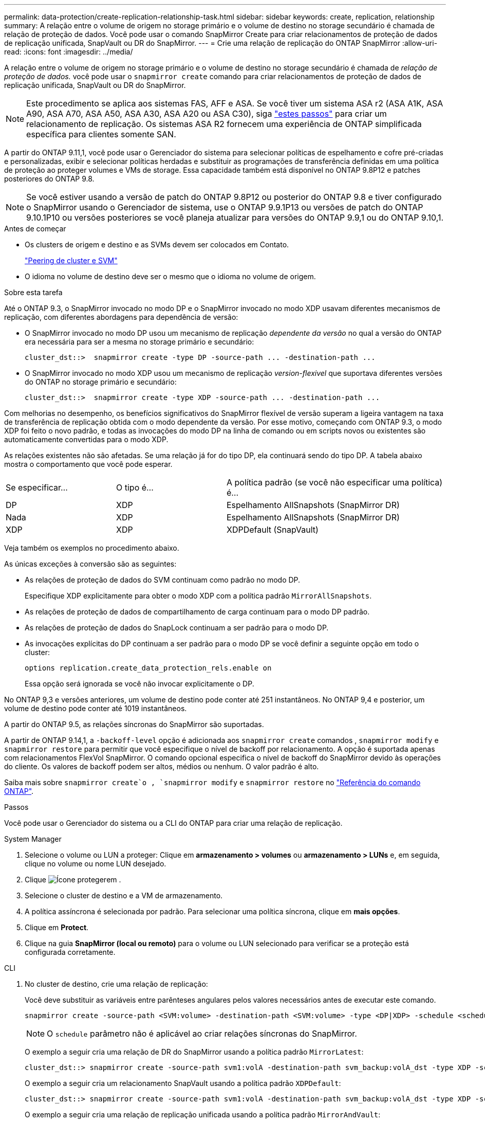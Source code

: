 ---
permalink: data-protection/create-replication-relationship-task.html 
sidebar: sidebar 
keywords: create, replication, relationship 
summary: A relação entre o volume de origem no storage primário e o volume de destino no storage secundário é chamada de relação de proteção de dados. Você pode usar o comando SnapMirror Create para criar relacionamentos de proteção de dados de replicação unificada, SnapVault ou DR do SnapMirror. 
---
= Crie uma relação de replicação do ONTAP SnapMirror
:allow-uri-read: 
:icons: font
:imagesdir: ../media/


[role="lead"]
A relação entre o volume de origem no storage primário e o volume de destino no storage secundário é chamada de _relação de proteção de dados._ você pode usar o `snapmirror create` comando para criar relacionamentos de proteção de dados de replicação unificada, SnapVault ou DR do SnapMirror.


NOTE: Este procedimento se aplica aos sistemas FAS, AFF e ASA. Se você tiver um sistema ASA r2 (ASA A1K, ASA A90, ASA A70, ASA A50, ASA A30, ASA A20 ou ASA C30), siga link:https://docs.netapp.com/us-en/asa-r2/data-protection/snapshot-replication.html["estes passos"^] para criar um relacionamento de replicação. Os sistemas ASA R2 fornecem uma experiência de ONTAP simplificada específica para clientes somente SAN.

A partir do ONTAP 9.11,1, você pode usar o Gerenciador do sistema para selecionar políticas de espelhamento e cofre pré-criadas e personalizadas, exibir e selecionar políticas herdadas e substituir as programações de transferência definidas em uma política de proteção ao proteger volumes e VMs de storage. Essa capacidade também está disponível no ONTAP 9.8P12 e patches posteriores do ONTAP 9.8.

[NOTE]
====
Se você estiver usando a versão de patch do ONTAP 9.8P12 ou posterior do ONTAP 9.8 e tiver configurado o SnapMirror usando o Gerenciador de sistema, use o ONTAP 9.9.1P13 ou versões de patch do ONTAP 9.10.1P10 ou versões posteriores se você planeja atualizar para versões do ONTAP 9.9,1 ou do ONTAP 9.10,1.

====
.Antes de começar
* Os clusters de origem e destino e as SVMs devem ser colocados em Contato.
+
link:../peering/index.html["Peering de cluster e SVM"]

* O idioma no volume de destino deve ser o mesmo que o idioma no volume de origem.


.Sobre esta tarefa
Até o ONTAP 9.3, o SnapMirror invocado no modo DP e o SnapMirror invocado no modo XDP usavam diferentes mecanismos de replicação, com diferentes abordagens para dependência de versão:

* O SnapMirror invocado no modo DP usou um mecanismo de replicação _dependente da versão_ no qual a versão do ONTAP era necessária para ser a mesma no storage primário e secundário:
+
[listing]
----
cluster_dst::>  snapmirror create -type DP -source-path ... -destination-path ...
----
* O SnapMirror invocado no modo XDP usou um mecanismo de replicação _version-flexivel_ que suportava diferentes versões do ONTAP no storage primário e secundário:
+
[listing]
----
cluster_dst::>  snapmirror create -type XDP -source-path ... -destination-path ...
----


Com melhorias no desempenho, os benefícios significativos do SnapMirror flexível de versão superam a ligeira vantagem na taxa de transferência de replicação obtida com o modo dependente da versão. Por esse motivo, começando com ONTAP 9.3, o modo XDP foi feito o novo padrão, e todas as invocações do modo DP na linha de comando ou em scripts novos ou existentes são automaticamente convertidas para o modo XDP.

As relações existentes não são afetadas. Se uma relação já for do tipo DP, ela continuará sendo do tipo DP. A tabela abaixo mostra o comportamento que você pode esperar.

[cols="25,25,50"]
|===


| Se especificar... | O tipo é... | A política padrão (se você não especificar uma política) é... 


 a| 
DP
 a| 
XDP
 a| 
Espelhamento AllSnapshots (SnapMirror DR)



 a| 
Nada
 a| 
XDP
 a| 
Espelhamento AllSnapshots (SnapMirror DR)



 a| 
XDP
 a| 
XDP
 a| 
XDPDefault (SnapVault)

|===
Veja também os exemplos no procedimento abaixo.

As únicas exceções à conversão são as seguintes:

* As relações de proteção de dados do SVM continuam como padrão no modo DP.
+
Especifique XDP explicitamente para obter o modo XDP com a política padrão `MirrorAllSnapshots`.

* As relações de proteção de dados de compartilhamento de carga continuam para o modo DP padrão.
* As relações de proteção de dados do SnapLock continuam a ser padrão para o modo DP.
* As invocações explícitas do DP continuam a ser padrão para o modo DP se você definir a seguinte opção em todo o cluster:
+
[listing]
----
options replication.create_data_protection_rels.enable on
----
+
Essa opção será ignorada se você não invocar explicitamente o DP.



No ONTAP 9,3 e versões anteriores, um volume de destino pode conter até 251 instantâneos. No ONTAP 9,4 e posterior, um volume de destino pode conter até 1019 instantâneos.

A partir do ONTAP 9.5, as relações síncronas do SnapMirror são suportadas.

A partir de ONTAP 9.14,1, a `-backoff-level` opção é adicionada aos `snapmirror create` comandos , `snapmirror modify` e `snapmirror restore` para permitir que você especifique o nível de backoff por relacionamento. A opção é suportada apenas com relacionamentos FlexVol SnapMirror. O comando opcional especifica o nível de backoff do SnapMirror devido às operações do cliente. Os valores de backoff podem ser altos, médios ou nenhum. O valor padrão é alto.

Saiba mais sobre `snapmirror create`o , `snapmirror modify` e `snapmirror restore` no link:https://docs.netapp.com/us-en/ontap-cli/search.html?q=snapmirror["Referência do comando ONTAP"^].

.Passos
Você pode usar o Gerenciador do sistema ou a CLI do ONTAP para criar uma relação de replicação.

[role="tabbed-block"]
====
.System Manager
--
. Selecione o volume ou LUN a proteger: Clique em *armazenamento > volumes* ou *armazenamento > LUNs* e, em seguida, clique no volume ou nome LUN desejado.
. Clique image:icon_protect.gif["Ícone proteger"]em .
. Selecione o cluster de destino e a VM de armazenamento.
. A política assíncrona é selecionada por padrão. Para selecionar uma política síncrona, clique em *mais opções*.
. Clique em *Protect*.
. Clique na guia *SnapMirror (local ou remoto)* para o volume ou LUN selecionado para verificar se a proteção está configurada corretamente.


--
.CLI
--
. No cluster de destino, crie uma relação de replicação:
+
Você deve substituir as variáveis entre parênteses angulares pelos valores necessários antes de executar este comando.

+
[source, cli]
----
snapmirror create -source-path <SVM:volume> -destination-path <SVM:volume> -type <DP|XDP> -schedule <schedule> -policy <policy>
----
+

NOTE: O `schedule` parâmetro não é aplicável ao criar relações síncronas do SnapMirror.

+
O exemplo a seguir cria uma relação de DR do SnapMirror usando a política padrão `MirrorLatest`:

+
[listing]
----
cluster_dst::> snapmirror create -source-path svm1:volA -destination-path svm_backup:volA_dst -type XDP -schedule my_daily -policy MirrorLatest
----
+
O exemplo a seguir cria um relacionamento SnapVault usando a política padrão `XDPDefault`:

+
[listing]
----
cluster_dst::> snapmirror create -source-path svm1:volA -destination-path svm_backup:volA_dst -type XDP -schedule my_daily -policy XDPDefault
----
+
O exemplo a seguir cria uma relação de replicação unificada usando a política padrão `MirrorAndVault`:

+
[listing]
----
cluster_dst:> snapmirror create -source-path svm1:volA -destination-path svm_backup:volA_dst -type XDP -schedule my_daily -policy MirrorAndVault
----
+
O exemplo a seguir cria uma relação de replicação unificada usando a política personalizada `my_unified`:

+
[listing]
----
cluster_dst::> snapmirror create -source-path svm1:volA -destination-path svm_backup:volA_dst -type XDP -schedule my_daily -policy my_unified
----
+
O exemplo a seguir cria um relacionamento síncrono do SnapMirror usando a política padrão `Sync`:

+
[listing]
----
cluster_dst::> snapmirror create -source-path svm1:volA -destination-path svm_backup:volA_dst -type XDP -policy Sync
----
+
O exemplo a seguir cria um relacionamento síncrono do SnapMirror usando a política padrão `StrictSync`:

+
[listing]
----
cluster_dst::> snapmirror create -source-path svm1:volA -destination-path svm_backup:volA_dst -type XDP -policy StrictSync
----
+
O exemplo a seguir cria uma relação de DR do SnapMirror. Com o tipo DP convertido automaticamente para XDP e sem nenhuma política especificada, a política é padrão para a `MirrorAllSnapshots` política:

+
[listing]
----
cluster_dst::> snapmirror create -source-path svm1:volA -destination-path svm_backup:volA_dst -type DP -schedule my_daily
----
+
O exemplo a seguir cria uma relação de DR do SnapMirror. Sem nenhum tipo ou política especificada, a política é padrão para a `MirrorAllSnapshots` política:

+
[listing]
----
cluster_dst::> snapmirror create -source-path svm1:volA -destination-path svm_backup:volA_dst -schedule my_daily
----
+
O exemplo a seguir cria uma relação de DR do SnapMirror. Sem nenhuma política especificada, a política é padrão para a `XDPDefault` política:

+
[listing]
----
cluster_dst::> snapmirror create -source-path svm1:volA -destination-path svm_backup:volA_dst -type XDP -schedule my_daily
----
+
O exemplo a seguir cria um relacionamento síncrono do SnapMirror com a política `SnapCenterSync`predefinida :

+
[listing]
----
cluster_dst::> snapmirror create -source-path svm1:volA -destination-path svm_backup:volA_dst -type XDP -policy SnapCenterSync
----
+

NOTE: A política predefinida `SnapCenterSync` é do tipo `Sync`. Essa política replica qualquer snapshot que é criado com o `snapmirror-label` de "app_consistent".



.Depois de terminar
Use o `snapmirror show` comando para verificar se a relação SnapMirror foi criada. Saiba mais sobre `snapmirror show` o link:https://docs.netapp.com/us-en/ontap-cli/snapmirror-show.html["Referência do comando ONTAP"^]na .

--
====
.Informações relacionadas
* link:create-delete-snapmirror-failover-test-task.html["Criar e excluir volumes de teste de failover do SnapMirror"].




== Outras maneiras de fazer isso em ONTAP

[cols="2"]
|===
| Para executar estas tarefas com... | Veja este conteúdo... 


| System Manager Classic (disponível com o ONTAP 9.7 e versões anteriores) | link:https://docs.netapp.com/us-en/ontap-system-manager-classic/volume-backup-snapvault/index.html["Visão geral do backup de volume usando o SnapVault"^] 
|===
.Informações relacionadas
* link:https://docs.netapp.com/us-en/ontap-cli/snapmirror-create.html["SnapMirror create"^]

